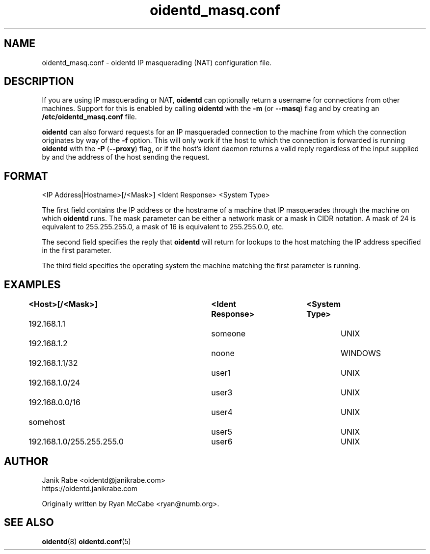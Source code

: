 .\" oidentd.8 - oidentd ident (RFC 1413) implementation.
.\" Copyright (c) 2001-2006 Ryan McCabe <ryan@numb.org>
.\" Copyright (c) 2018      Janik Rabe  <oidentd@janikrabe.com>
.\"
.\" Permission is granted to copy, distribute and/or modify this document
.\" under the terms of the GNU Free Documentation License, Version 1.1
.\" or any later version published by the Free Software Foundation;
.\" with the Invariant Sections being no invariant sections, with the
.\" Front-Cover Texts being no front-cover texts, and with the Back-Cover
.\" Texts being no back-cover texts. A copy of the license is included with
.\" this package in the file "COPYING.DOC."
.TH oidentd_masq.conf 5 "2018-02-20" "version 2.2.1"

.SH NAME
oidentd_masq.conf - oidentd IP masquerading (NAT) configuration file.

.SH DESCRIPTION
If you are using IP masquerading or NAT, \fBoidentd\fP can optionally return a
username for connections from other machines. Support for this is enabled by
calling \fBoidentd\fP with the \fB\-m\fP (or \fB\-\-masq\fP) flag and by
creating an \fB/etc/oidentd_masq.conf\fP file.
.PP
\fBoidentd\fP can also forward requests for an IP masqueraded connection to the
machine from which the connection originates by way of the \fB\-f\fP option.
This will only work if the host to which the connection is forwarded is running
\fBoidentd\fP with the \fB\-P\fP (\fB\-\-proxy\fP) flag, or if the host's ident
daemon returns a valid reply regardless of the input supplied by and the address
of the host sending the request.

.SH FORMAT
<IP Address|Hostname>[/<Mask>] <Ident Response> <System Type>
.PP
The first field contains the IP address or the hostname of a machine that IP
masquerades through the machine on which \fBoidentd\fP runs. The mask
parameter can be either a network mask or a mask in CIDR notation. A mask of
24 is equivalent to 255.255.255.0, a mask of 16 is equivalent to 255.255.0.0,
etc.
.PP
The second field specifies the reply that \fBoidentd\fP will return for lookups
to the host matching the IP address specified in the first parameter.
.PP
The third field specifies the operating system the machine matching the first
parameter is running.

.SH EXAMPLES
.sp 1n
.PD 0
.TP 16
.B <Host>[/<Mask>]		<Ident Response>	<System Type>
.TP
192.168.1.1				someone			UNIX
.TP
192.168.1.2				noone			WINDOWS
.TP
192.168.1.1/32				user1			UNIX
.TP
192.168.1.0/24				user3			UNIX
.TP
192.168.0.0/16				user4			UNIX
.TP
somehost					user5			UNIX
.TP
192.168.1.0/255.255.255.0	user6			UNIX
.PD
.LP

.SH AUTHOR
Janik Rabe <oidentd@janikrabe.com>
.br
https://oidentd.janikrabe.com
.PP
Originally written by Ryan McCabe <ryan@numb.org>.

.SH SEE ALSO
.BR oidentd (8)
.BR oidentd.conf (5)

